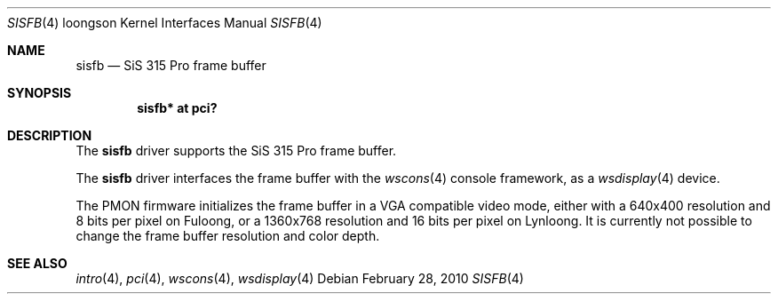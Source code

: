 .\"	$OpenBSD: sisfb.4,v 1.1 2010/02/28 22:32:50 miod Exp $
.\"
.\" Copyright (c) 2010 Miodrag Vallat.
.\"
.\" Permission to use, copy, modify, and distribute this software for any
.\" purpose with or without fee is hereby granted, provided that the above
.\" copyright notice and this permission notice appear in all copies.
.\"
.\" THE SOFTWARE IS PROVIDED "AS IS" AND THE AUTHOR DISCLAIMS ALL WARRANTIES
.\" WITH REGARD TO THIS SOFTWARE INCLUDING ALL IMPLIED WARRANTIES OF
.\" MERCHANTABILITY AND FITNESS. IN NO EVENT SHALL THE AUTHOR BE LIABLE FOR
.\" ANY SPECIAL, DIRECT, INDIRECT, OR CONSEQUENTIAL DAMAGES OR ANY DAMAGES
.\" WHATSOEVER RESULTING FROM LOSS OF USE, DATA OR PROFITS, WHETHER IN AN
.\" ACTION OF CONTRACT, NEGLIGENCE OR OTHER TORTIOUS ACTION, ARISING OUT OF
.\" OR IN CONNECTION WITH THE USE OR PERFORMANCE OF THIS SOFTWARE.
.\"
.Dd $Mdocdate: February 28 2010 $
.Dt SISFB 4 loongson
.Os
.Sh NAME
.Nm sisfb
.Nd SiS 315 Pro frame buffer
.Sh SYNOPSIS
.Cd "sisfb* at pci?"
.Sh DESCRIPTION
The
.Nm
driver supports the SiS 315 Pro frame buffer.
.Pp
The
.Nm
driver interfaces the frame buffer with the
.Xr wscons 4
console framework, as a
.Xr wsdisplay 4
device.
.Pp
The PMON firmware initializes the frame buffer in a VGA compatible video mode,
either with a 640x400 resolution and 8 bits per pixel on Fuloong,
or a 1360x768 resolution and 16 bits per pixel on Lynloong.
It is currently not possible to change the frame buffer resolution and
color depth.
.Sh SEE ALSO
.Xr intro 4 ,
.Xr pci 4 ,
.Xr wscons 4 ,
.Xr wsdisplay 4
